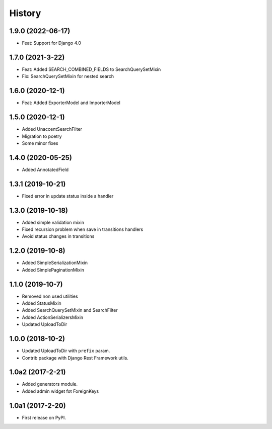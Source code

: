 .. :changelog:

History
-------

1.9.0 (2022-06-17)
++++++++++++++++++

* Feat: Support for Django 4.0

1.7.0 (2021-3-22)
+++++++++++++++++

* Feat: Added SEARCH_COMBINED_FIELDS to SearchQuerySetMixin
* Fix: SearchQuerySetMixin for nested search

1.6.0 (2020-12-1)
+++++++++++++++++

* Feat: Added ExporterModel and ImporterModel

1.5.0 (2020-12-1)
+++++++++++++++++

* Added UnaccentSearchFilter
* Migration to poetry
* Some minor fixes

1.4.0 (2020-05-25)
+++++++++++++++++

* Added AnnotatedField

1.3.1 (2019-10-21)
+++++++++++++++++

* Fixed error in update status inside a handler

1.3.0 (2019-10-18)
+++++++++++++++++

* Added simple validation mixin
* Fixed recursion problem when save in transitions handlers
* Avoid status changes in transitions

1.2.0 (2019-10-8)
+++++++++++++++++

* Added SimpleSerializationMixin
* Added SimplePaginationMixin

1.1.0 (2019-10-7)
+++++++++++++++++

* Removed non used utilities
* Added StatusMixin
* Added SearchQuerySetMixin and SearchFilter
* Added ActionSerializersMixin
* Updated UploadToDir

1.0.0 (2018-10-2)
+++++++++++++++++

* Updated UploadToDir with ``prefix`` param.
* Contrib package with Django Rest Framework utils.

1.0a2 (2017-2-21)
+++++++++++++++++

* Added generators module.
* Added admin widget fot ForeignKeys

1.0a1 (2017-2-20)
+++++++++++++++++

* First release on PyPI.
